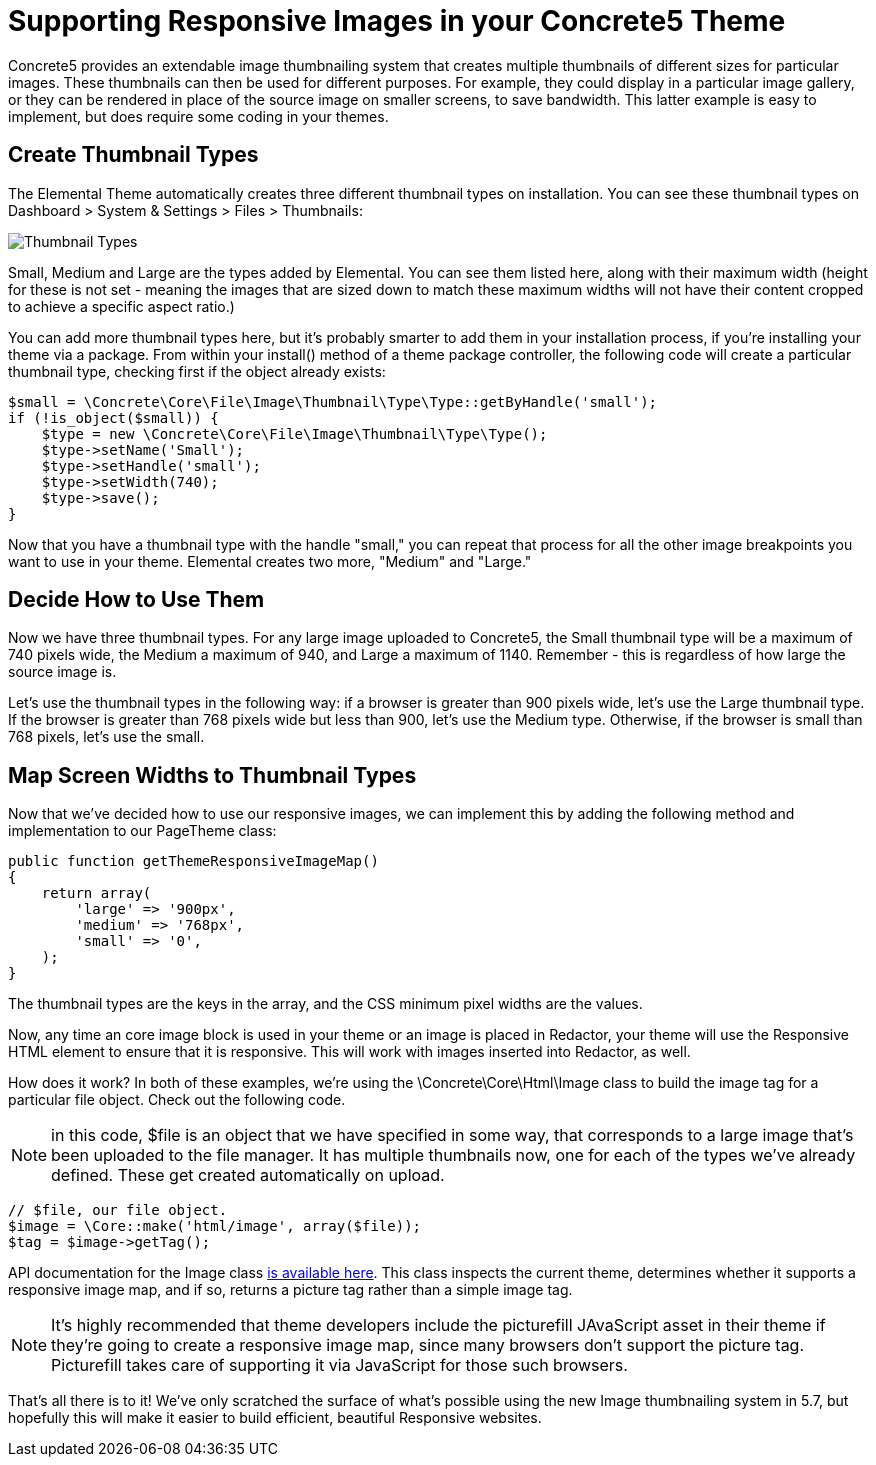 [[design_responsive-images]]
= Supporting Responsive Images in your Concrete5 Theme

Concrete5 provides an extendable image thumbnailing system that creates multiple thumbnails of different sizes for particular images.
These thumbnails can then be used for different purposes.
For example, they could display in a particular image gallery, or they can be rendered in place of the source image on smaller screens, to save bandwidth.
This latter example is easy to implement, but does require some coding in your themes.

== Create Thumbnail Types

The Elemental Theme automatically creates three different thumbnail types on installation.
You can see these thumbnail types on Dashboard > System & Settings > Files > Thumbnails:

image:thumbnails_types.png[alt="Thumbnail Types", title="Thumbnail Types"]

Small, Medium and Large are the types added by Elemental.
You can see them listed here, along with their maximum width (height for these is not set - meaning the images that are sized down to match these maximum widths will not have their content cropped to achieve a specific aspect ratio.)

You can add more thumbnail types here, but it's probably smarter to add them in your installation process, if you're installing your theme via a package.
From within your install() method of a theme package controller, the following code will create a particular thumbnail type, checking first if the object already exists:

[source,php]
----
$small = \Concrete\Core\File\Image\Thumbnail\Type\Type::getByHandle('small');
if (!is_object($small)) {
    $type = new \Concrete\Core\File\Image\Thumbnail\Type\Type();
    $type->setName('Small');
    $type->setHandle('small');
    $type->setWidth(740);
    $type->save();
}
----

Now that you have a thumbnail type with the handle "small," you can repeat that process for all the other image breakpoints you want to use in your theme.
Elemental creates two more, "Medium" and "Large."

== Decide How to Use Them

Now we have three thumbnail types.
For any large image uploaded to Concrete5, the Small thumbnail type will be a maximum of 740 pixels wide, the Medium a maximum of 940, and Large a maximum of 1140.
Remember - this is regardless of how large the source image is.

Let's use the thumbnail types in the following way: if a browser is greater than 900 pixels wide, let's use the Large thumbnail type.
If the browser is greater than 768 pixels wide but less than 900, let's use the Medium type.
Otherwise, if the browser is small than 768 pixels, let's use the small.

== Map Screen Widths to Thumbnail Types

Now that we've decided how to use our responsive images, we can implement this by adding the following method and implementation to our PageTheme class:

[source,php]
----
public function getThemeResponsiveImageMap()
{
    return array(
        'large' => '900px',
        'medium' => '768px',
        'small' => '0',
    );
}
----

The thumbnail types are the keys in the array, and the CSS minimum pixel widths are the values.

Now, any time an core image block is used in your theme or an image is placed in Redactor, your theme will use the Responsive HTML element to ensure that it is responsive.
This will work with images inserted into Redactor, as well.

How does it work? In both of these examples, we're using the \Concrete\Core\Html\Image class to build the image tag for a particular file object.
Check out the following code.

NOTE: in this code, $file is an object that we have specified in some way, that corresponds to a large image that's been uploaded to the file manager.
It has multiple thumbnails now, one for each of the types we've already defined.
These get created automatically on upload.

[source,php]
----
// $file, our file object.
$image = \Core::make('html/image', array($file));
$tag = $image->getTag();
----

API documentation for the Image class http://concrete5.org/api/class-Concrete.Core.Html.Image.html[is available here].
This class inspects the current theme, determines whether it supports a responsive image map, and if so, returns a picture tag rather than a simple image tag.

NOTE: It's highly recommended that theme developers include the picturefill JAvaScript asset in their theme if they're going to create a responsive image map, since many browsers don't support the picture tag.
Picturefill takes care of supporting it via JavaScript for those such browsers.

That's all there is to it!
We've only scratched the surface of what's possible using the new Image thumbnailing system in 5.7, but hopefully this will make it easier to build efficient, beautiful Responsive websites.
